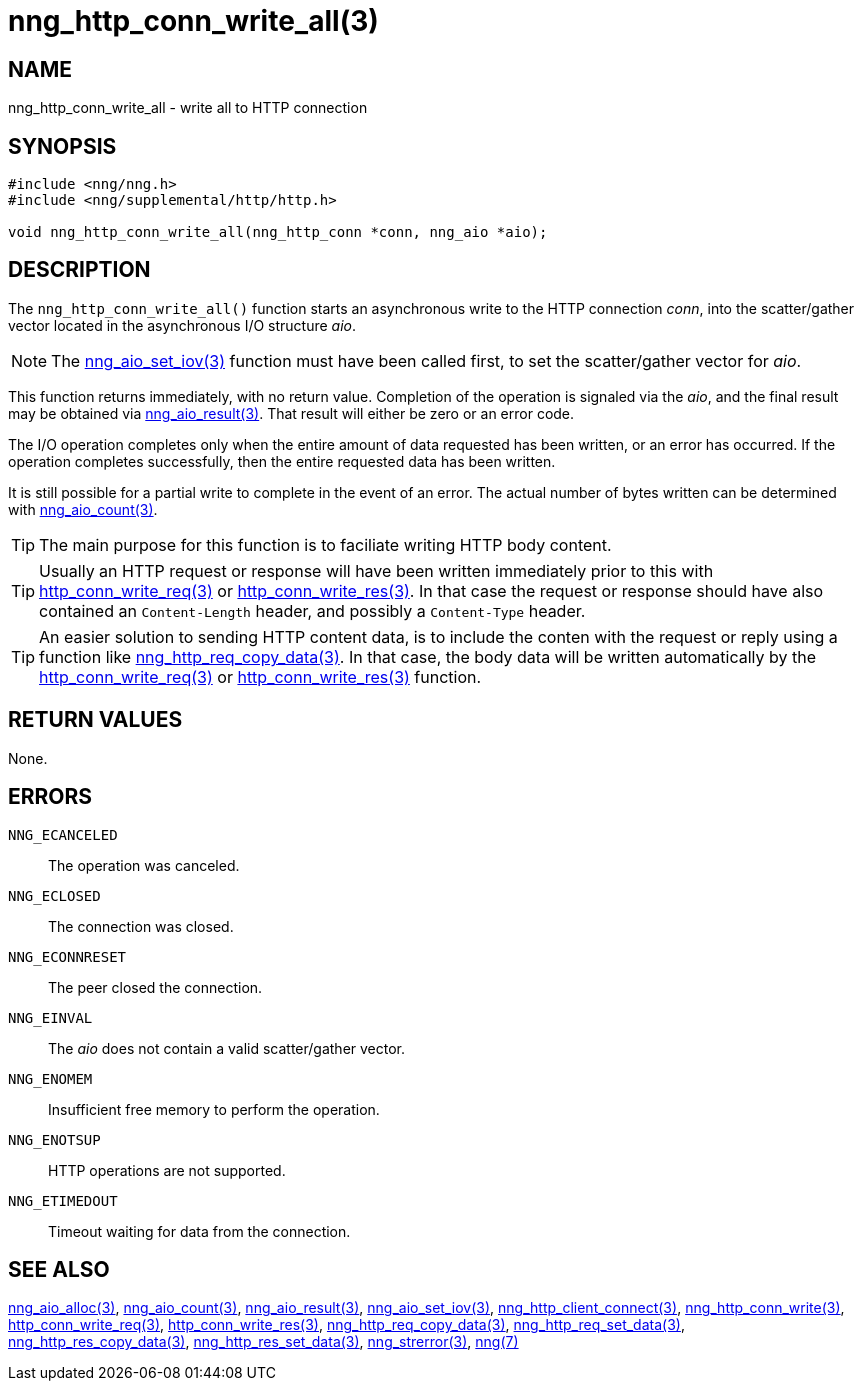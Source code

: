 = nng_http_conn_write_all(3)
//
// Copyright 2018 Staysail Systems, Inc. <info@staysail.tech>
// Copyright 2018 Capitar IT Group BV <info@capitar.com>
//
// This document is supplied under the terms of the MIT License, a
// copy of which should be located in the distribution where this
// file was obtained (LICENSE.txt).  A copy of the license may also be
// found online at https://opensource.org/licenses/MIT.
//

== NAME

nng_http_conn_write_all - write all to HTTP connection

== SYNOPSIS

[source, c]
-----------
#include <nng/nng.h>
#include <nng/supplemental/http/http.h>

void nng_http_conn_write_all(nng_http_conn *conn, nng_aio *aio);
-----------

== DESCRIPTION

The `nng_http_conn_write_all()` function starts an asynchronous write to the
HTTP connection _conn_, into the scatter/gather vector located in the
asynchronous I/O structure _aio_.

NOTE: The <<nng_aio_set_iov#,nng_aio_set_iov(3)>> function must have been
called first, to set the scatter/gather vector for _aio_.

This function returns immediately, with no return value.  Completion of
the operation is signaled via the _aio_, and the final result may be
obtained via <<nng_aio_result#,nng_aio_result(3)>>. That result will
either be zero or an error code.

The I/O operation completes only when the entire amount of data
requested has been written, or an error has occurred. If the operation
completes successfully, then the entire requested data has been written.

It is still possible for a partial write to complete in the event of an
error. The actual number of bytes written can be determined with
<<nng_aio_count#,nng_aio_count(3)>>.

TIP: The main purpose for this function is to faciliate writing HTTP
body content.

TIP: Usually an HTTP request or response will have been written immediately
prior to this with <<nng_http_conn_write_req#,http_conn_write_req(3)>> or
<<nng_http_conn_write_res#,http_conn_write_res(3)>>.  In that case the
request or response should have also contained an `Content-Length` header,
and possibly a `Content-Type` header.

TIP: An easier solution to sending HTTP content data, is to include the
conten with the request or reply using a function like
<<nng_http_req_copy_data#,nng_http_req_copy_data(3)>>.  In that case,
the body data will be written automatically by the 
<<nng_http_conn_write_req#,http_conn_write_req(3)>> or
<<nng_http_conn_write_req#,http_conn_write_res(3)>> function.

== RETURN VALUES

None.

== ERRORS

`NNG_ECANCELED`:: The operation was canceled.
`NNG_ECLOSED`:: The connection was closed.
`NNG_ECONNRESET`:: The peer closed the connection.
`NNG_EINVAL`:: The _aio_ does not contain a valid scatter/gather vector.
`NNG_ENOMEM`:: Insufficient free memory to perform the operation.
`NNG_ENOTSUP`:: HTTP operations are not supported.
`NNG_ETIMEDOUT`:: Timeout waiting for data from the connection.

== SEE ALSO

<<nng_aio_alloc#,nng_aio_alloc(3)>>,
<<nng_aio_count#,nng_aio_count(3)>>,
<<nng_aio_result#,nng_aio_result(3)>>,
<<nng_aio_set_iov#,nng_aio_set_iov(3)>>,
<<nng_http_client_connect#,nng_http_client_connect(3)>>,
<<nng_http_conn_write#,nng_http_conn_write(3)>>,
<<nng_http_conn_write_req#,http_conn_write_req(3)>>,
<<nng_http_conn_write_res#,http_conn_write_res(3)>>,
<<nng_http_req_copy_data#,nng_http_req_copy_data(3)>>,
<<nng_http_req_set_data#,nng_http_req_set_data(3)>>,
<<nng_http_res_copy_data#,nng_http_res_copy_data(3)>>,
<<nng_http_res_set_data#,nng_http_res_set_data(3)>>,
<<nng_strerror#,nng_strerror(3)>>,
<<nng#,nng(7)>>
